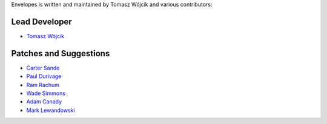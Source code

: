Envelopes is written and maintained by Tomasz Wójcik and various contributors:

Lead Developer
==============

* `Tomasz Wójcik <https://github.com/tomekwojcik>`_

Patches and Suggestions
=======================

* `Carter Sande <https://github.com/carter-sande>`_
* `Paul Durivage <https://github.com/angstwad>`_
* `Ram Rachum <https://github.com/cool-RR>`_
* `Wade Simmons <https://github.com/wadey>`_
* `Adam Canady <https://github.com/AdamCanady>`_
* `Mark Lewandowski <https://github.com/mlew>`_

